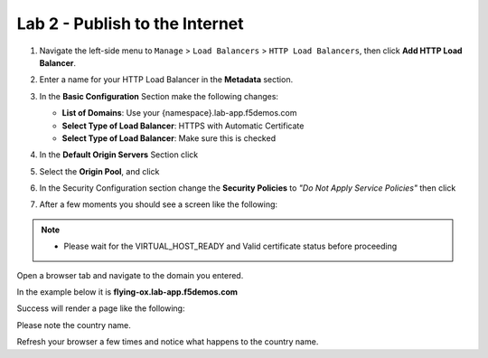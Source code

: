 Lab 2 - Publish to the Internet
===============================

#. Navigate the left-side menu to ``Manage`` > ``Load Balancers`` > ``HTTP Load Balancers``, then click **Add HTTP Load Balancer**.

   .. image:: ../images/m-add-http.png
      :width: 800px 
   
#. Enter a name for your HTTP Load Balancer in the **Metadata** section.

   .. image:: ../images/m-http-name.png
      :width: 800px 

#. In the **Basic Configuration** Section make the following changes:

   - **List of Domains**: Use your {namespace}.lab-app.f5demos.com
   - **Select Type of Load Balancer**: HTTPS with Automatic Certificate
   - **Select Type of Load Balancer**: Make sure this is checked

   .. image:: ../images/m-http-basic.png
      :width: 800px 

#. In the **Default Origin Servers** Section click |add-item|

   .. image:: ../images/m-add-origin-server.png
      :width: 800px 

#. Select the **Origin Pool**, and click |add-item|

   .. image:: ../images/m-select-origin-pool.png
      :width: 800px 

#. In the Security Configuration section change the **Security Policies** to *"Do Not Apply Service Policies"* then click |save-and-exit|

   .. image:: ../images/m-security-configuration.png
      :width: 800px 
   
#. After a few moments you should see a screen like the following:

   .. image:: ../images/m-http-status.png
      :width: 800px 

.. note::
  - Please wait for the VIRTUAL_HOST_READY and Valid certificate status before proceeding

Open a browser tab and navigate to the domain you entered. 

In the example below it is **flying-ox.lab-app.f5demos.com**

Success will render a page like the following:

.. image:: ../images/m-http-page.png

Please note the country name. 

Refresh your browser a few times and notice what happens to the country name. 

.. |save-and-exit| image:: ../images/save-and-exit.png
   :height: 24px

.. |add-item| image:: ../images/add-item.png
   :height: 24px

.. |apply| image:: ../images/apply.png
   :height: 24px
